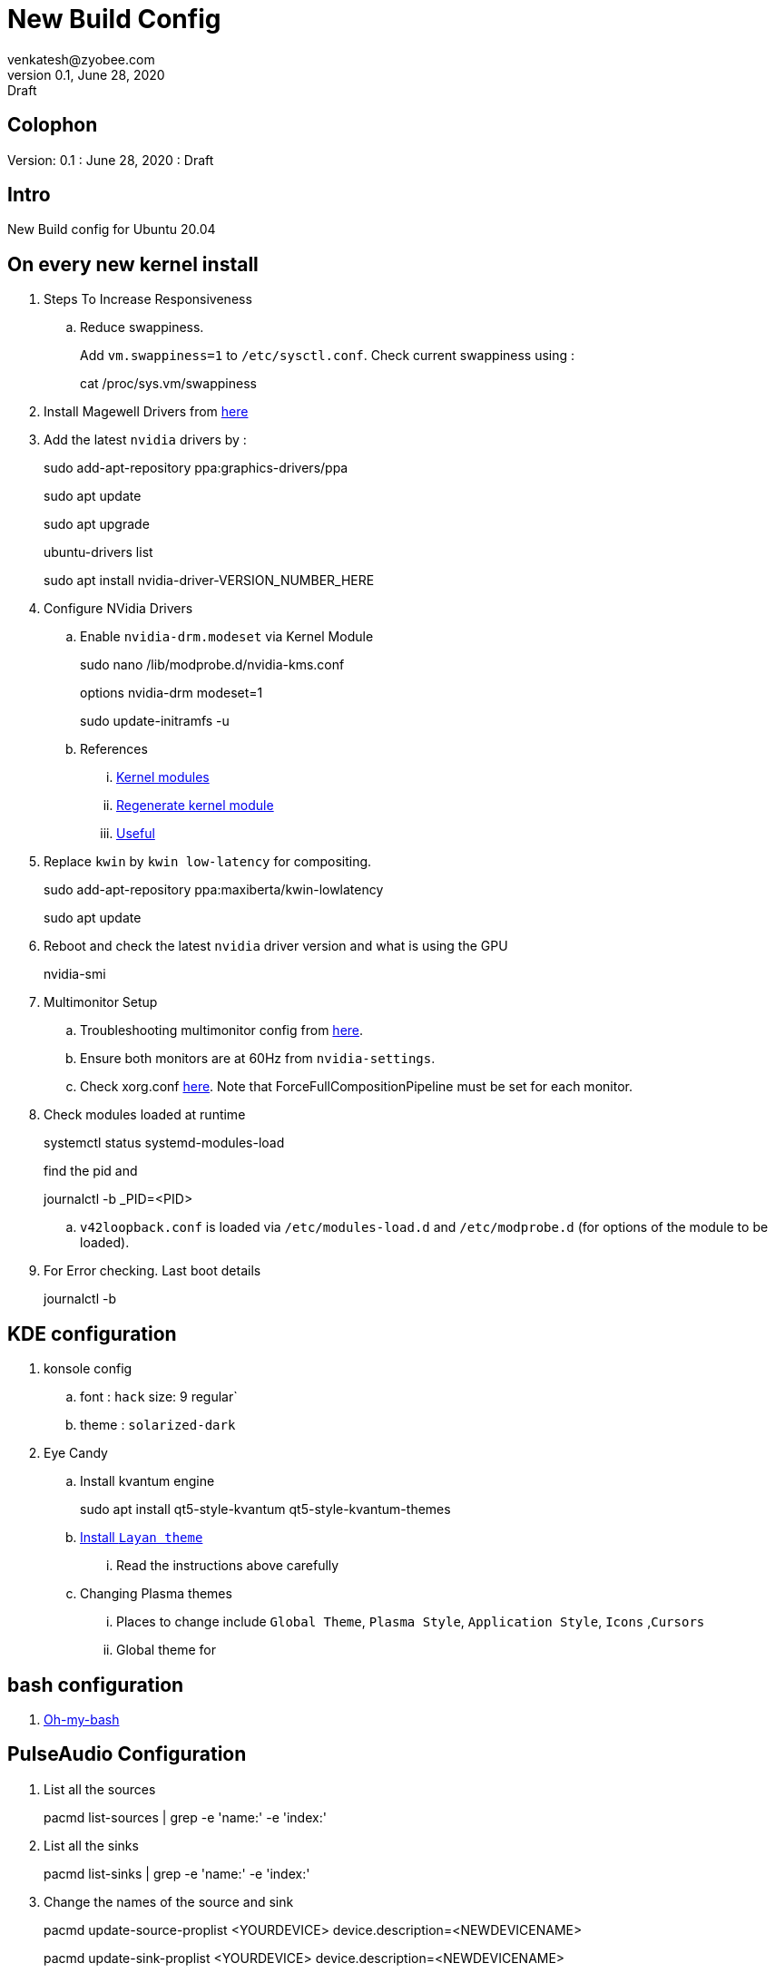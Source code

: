 = New Build Config
venkatesh@zyobee.com
v0.1, June 28, 2020: Draft
:doctype: book
:reproducible:
:listing-caption: Listing
:pdf-page-size: Letter
:page-layout: docs
:description: New Build Config for Ubuntu 20.04 with NVidia Drivers.
:imagesdir: ./images
:uri-config: https://github.com/asciidoctor/asciidoctor/blob/master/compat/asciidoc.conf
:uri-fontawesome: https://fontawesome.com/v4.7.0/
ifdef::env-github[]
:tip-caption: :bulb:
:note-caption: :information_source:
:important-caption: :heavy_exclamation_mark:
:caution-caption: :fire:
:warning-caption: :warning:
endif::[]
:toc:
:toc-placement!:

== Colophon
Version: {revnumber}
: {revdate}
: {revremark}

== Intro
New Build config for Ubuntu 20.04

== On every new kernel install
. Steps To Increase Responsiveness
.. Reduce swappiness.
+
Add `vm.swappiness=1` to `/etc/sysctl.conf`. 
Check current swappiness using : 
+
[source, bash]
====
cat /proc/sys.vm/swappiness
====
. Install Magewell Drivers from http://www.magewell.com/downloads/pro-capture#/driver/linux-x86[here]
. Add the latest `nvidia` drivers by : 
+
[source, bash]
====
sudo add-apt-repository ppa:graphics-drivers/ppa

sudo apt update

sudo apt upgrade

ubuntu-drivers list

sudo apt install nvidia-driver-VERSION_NUMBER_HERE
====

. Configure NVidia Drivers
.. Enable `nvidia-drm.modeset` via Kernel Module
+
[source, bash]
====
sudo nano /lib/modprobe.d/nvidia-kms.conf

options nvidia-drm modeset=1

sudo update-initramfs -u
====
.. References
... https://wiki.archlinux.org/index.php/Kernel_module[Kernel modules]
... https://unix.stackexchange.com/questions/424599/is-update-initramfs-u-needed-after-adding-or-removing-a-module-with-modprobe[Regenerate kernel module]
... https://gist.github.com/bitsurgeon/b0f4440984c9e60dcd8fe8bbc346c029[Useful]

. Replace `kwin` by `kwin low-latency` for compositing.
+
[source, bash]
====
sudo add-apt-repository ppa:maxiberta/kwin-lowlatency

sudo apt update
====

. Reboot and check the latest `nvidia` driver version and what is using the GPU
+
[source, bash]
====
nvidia-smi
====

. Multimonitor Setup
.. Troubleshooting multimonitor config from https://wiki.archlinux.org/index.php/NVIDIA/Troubleshooting#Multi-monitor[here].
.. Ensure both monitors are at 60Hz from `nvidia-settings`.
.. Check xorg.conf https://gist.github.com/vsellappa/f95f25b6a50f675d2c4d936e9e5012f5[here]. Note that ForceFullCompositionPipeline must be set for each monitor.

. Check modules loaded at runtime
+
[source, bash]
====
systemctl status systemd-modules-load

find the pid and 

journalctl -b _PID=<PID>
====
.. `v42loopback.conf` is loaded via `/etc/modules-load.d` and `/etc/modprobe.d` (for options of the module to be loaded).

. For Error checking. Last boot details
+
[source, bash]
====
journalctl -b
====

== KDE configuration
. konsole config
.. font : `hack` size: 9 regular`
.. theme : `solarized-dark`

. Eye Candy
.. Install kvantum engine
+
[source, bash]
====
sudo apt install qt5-style-kvantum qt5-style-kvantum-themes
====
.. https://github.com/vinceliuice/Layan-kde[Install `Layan theme`]
... Read the instructions above carefully

.. Changing Plasma themes 
... Places to change include `Global Theme`, `Plasma Style`, `Application Style`, `Icons` ,`Cursors`
... Global theme for 


== bash configuration
. https://github.com/ohmybash/oh-my-bash[Oh-my-bash]

== PulseAudio Configuration

. List all the sources
+
[source, bash]
====
pacmd list-sources | grep -e 'name:' -e 'index:'
====

. List all the sinks
+
[source, bash]
====
pacmd list-sinks | grep -e 'name:' -e 'index:'
====

. Change the names of the source and sink
+
[source, bash]
====
pacmd update-source-proplist <YOURDEVICE> device.description=<NEWDEVICENAME>

pacmd update-sink-proplist <YOURDEVICE> device.description=<NEWDEVICENAME>
====

. To make this permanent on startup , add the below lines to `./config/pulse/default.pa`
+
[source, bash]
====
update-source-proplist YOURDEVICE device.description=NEWDEVICENAME

update-sink-proplist YOURDEVICE device.description=NEWDEVICENAME
====
+
WARNING: For some reason PulseAudio can be very flaky after adding the above. Makes a screeching noise when connecting Zoom or Meet. 